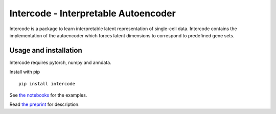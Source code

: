 Intercode - Interpretable Autoencoder
======================================

Intercode is a package to learn interpretable latent representation of single-cell data.
Intercode contains the implementation of the autoencoder which forces latent dimensions
to correspond to predefined gene sets.

Usage and installation
--------------------------------------
Intercode requires pytorch, numpy and anndata.

Install with pip

::

   pip install intercode

See `the notebooks <https://github.com/theislab/intercode/tree/main/notebooks>`_ for the examples.

Read `the preprint <https://www.biorxiv.org/content/10.1101/2020.12.02.401182v1>`_ for description.
